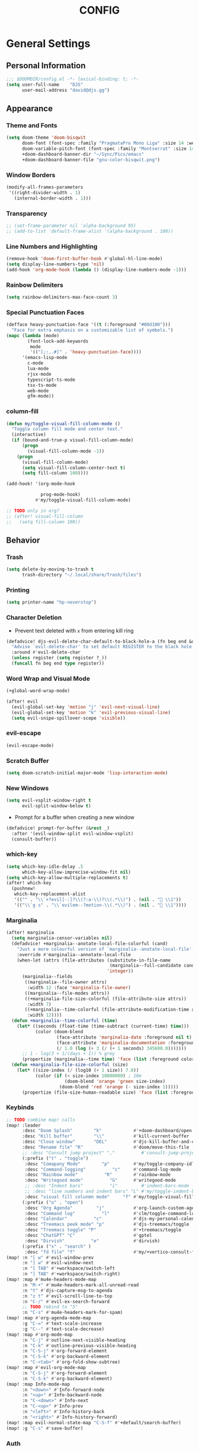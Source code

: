 #+TITLE: CONFIG
#+STARTUP: show2levels
#+OPTIONS: eval:nil
* General Settings
** Personal Information

#+begin_src emacs-lisp
;;; $DOOMDIR/config.el -*- lexical-binding: t; -*-
(setq user-full-name    "DJS"
      user-mail-address "david@djs.gg")
#+end_src

** Appearance
*** Theme and Fonts

#+begin_src emacs-lisp
(setq doom-theme 'doom-bisqwit
      doom-font (font-spec :family "PragmataPro Mono Liga" :size 14 :weight 'light)
      doom-variable-pitch-font (font-spec :family "Montserrat" :size 14 :weight 'light)
      +doom-dashboard-banner-dir "~/Sync/Pics/emacs"
      +doom-dashboard-banner-file "gnu-color-bisqwit.png")
#+end_src

*** Window Borders

#+begin_src emacs-lisp
(modify-all-frames-parameters
 '((right-divider-width . 1)
   (internal-border-width . 1)))
#+end_src

*** Transparency

#+begin_src emacs-lisp
;; (set-frame-parameter nil 'alpha-background 95)
;; (add-to-list 'default-frame-alist '(alpha-background . 100))
#+end_src

*** Line Numbers and Highlighting

#+begin_src emacs-lisp
(remove-hook 'doom-first-buffer-hook #'global-hl-line-mode)
(setq display-line-numbers-type 'nil)
(add-hook 'org-mode-hook (lambda () (display-line-numbers-mode -1)))
#+end_src

*** Rainbow Delimiters

#+begin_src emacs-lisp
(setq rainbow-delimiters-max-face-count 3)
#+end_src

*** Special Punctuation Faces

#+begin_src emacs-lisp
(defface heavy-punctuation-face '((t (:foreground "#00d100")))
  "Face for extra emphasis on a customizable list of symbols.")
(mapc (lambda (mode)
        (font-lock-add-keywords
         mode
         '(("[;:,.#]" . 'heavy-punctuation-face))))
      '(emacs-lisp-mode
        c-mode
        lua-mode
        rjsx-mode
        typescript-ts-mode
        tsx-ts-mode
        web-mode
        gfm-mode))
#+end_src

*** column-fill

#+begin_src emacs-lisp
(defun my/toggle-visual-fill-column-mode ()
  "Toggle column fill mode and center text."
  (interactive)
  (if (bound-and-true-p visual-fill-column-mode)
      (progn
        (visual-fill-column-mode -1))
    (progn
      (visual-fill-column-mode)
      (setq visual-fill-column-center-text t)
      (setq fill-column 100))))

(add-hook! '(org-mode-hook

             prog-mode-hook)
           #'my/toggle-visual-fill-column-mode)

;; TODO only in org?
;; (after! visual-fill-column
;;   (setq fill-column 100))
#+end_src

** Behavior
*** Trash

#+begin_src emacs-lisp
(setq delete-by-moving-to-trash t
      trash-directory "~/.local/share/Trash/files")
#+end_src

*** Printing

#+begin_src emacs-lisp
(setq printer-name "hp-neverstop")
#+end_src

*** Character Deletion
+ Prevent text deleted with =x= from entering kill ring

#+begin_src emacs-lisp
(defadvice! djs-evil-delete-char-default-to-black-hole-a (fn beg end &optional type register)
  "Advise `evil-delete-char' to set default REGISTER to the black hole register."
  :around #'evil-delete-char
  (unless register (setq register ?_))
  (funcall fn beg end type register))
#+end_src

*** Word Wrap and Visual Mode

#+begin_src emacs-lisp
(+global-word-wrap-mode)
#+end_src


#+begin_src emacs-lisp
(after! evil
  (evil-global-set-key 'motion "j" 'evil-next-visual-line)
  (evil-global-set-key 'motion "k" 'evil-previous-visual-line)
  (setq evil-snipe-spillover-scope 'visible))
#+end_src

*** evil-escape

#+begin_src emacs-lisp
(evil-escape-mode)
#+end_src

*** Scratch Buffer

#+begin_src emacs-lisp
(setq doom-scratch-initial-major-mode 'lisp-interaction-mode)
#+end_src

*** New Windows
  
#+begin_src emacs-lisp
(setq evil-vsplit-window-right t
      evil-split-window-below t)
  #+end_src

+ Prompt for a buffer when creating a new window
  
#+begin_src emacs-lisp
(defadvice! prompt-for-buffer (&rest _)
  :after '(evil-window-split evil-window-vsplit)
  (consult-buffer))
  #+end_src

*** which-key

#+begin_src emacs-lisp
(setq which-key-idle-delay .5
      which-key-allow-imprecise-window-fit nil)
(setq which-key-allow-multiple-replacements t)
(after! which-key
  (pushnew!
   which-key-replacement-alist
   '(("" . "\\`+?evil[-:]?\\(?:a-\\)?\\(.*\\)") . (nil . " \\1"))
   '(("\\`g s" . "\\`evilem--?motion-\\(.*\\)") . (nil . " \\1"))))
#+end_src

*** Marginalia

#+begin_src emacs-lisp
(after! marginalia
  (setq marginalia-censor-variables nil)
  (defadvice! +marginalia--anotate-local-file-colorful (cand)
    "Just a more colourful version of `marginalia--anotate-local-file'."
    :override #'marginalia--annotate-local-file
    (when-let (attrs (file-attributes (substitute-in-file-name
                                       (marginalia--full-candidate cand))
                                      'integer))
      (marginalia--fields
       ((marginalia--file-owner attrs)
        :width 12 :face 'marginalia-file-owner)
       ((marginalia--file-modes attrs))
       ((+marginalia-file-size-colorful (file-attribute-size attrs))
        :width 7)
       ((+marginalia--time-colorful (file-attribute-modification-time attrs))
        :width 12))))
  (defun +marginalia--time-colorful (time)
    (let* ((seconds (float-time (time-subtract (current-time) time)))
           (color (doom-blend
                   (face-attribute 'marginalia-date :foreground nil t)
                   (face-attribute 'marginalia-documentation :foreground nil t)
                   (/ 1.0 (log (+ 3 (/ (+ 1 seconds) 345600.0)))))))
      ;; 1 - log(3 + 1/(days + 1)) % grey
      (propertize (marginalia--time time) 'face (list :foreground color))))
  (defun +marginalia-file-size-colorful (size)
    (let* ((size-index (/ (log10 (+ 1 size)) 7.0))
           (color (if (< size-index 10000000) ; 10m
                      (doom-blend 'orange 'green size-index)
                    (doom-blend 'red 'orange (- size-index 1)))))
      (propertize (file-size-human-readable size) 'face (list :foreground color)))))
#+end_src

*** Keybinds

#+begin_src emacs-lisp
;; TODO combine map! calls
(map! :leader
      :desc "Doom Splash"        "k"            #'+doom-dashboard/open
      :desc "Kill buffer"        "\\"           #'kill-current-buffer
      :desc "Close window"       "DEL"          #'djs-kill-buffer-and-close-window
      :desc "Rename file" "R"                   #'doom/move-this-file
      ;; :desc "Consult jump project" ","          #'consult-jump-project
      (:prefix ("t" . "toggle")
       :desc "Comapany Mode"        "p"         #'my/toggle-company-idle-delay
       :desc "Command-logging"          "c"     #'command-log-mode
       :desc "Rainbow mode"          "R"        #'rainbow-mode
       :desc "Writegood mode"          "G"      #'writegood-mode
       ;; :desc "Indent bars"          "i"         #'indent-bars-mode
       ;; :desc "line numbers and indent bars" "L" #'my/toggle-indent-bars-and-line-numbers
       :desc "visual fill colunmn mode"     "f" #'my/toggle-visual-fill-column-mode)
      (:prefix ("o" . "open")
       :desc "Org Agenda"         "j"           #'org-launch-custom-agenda
       :desc "Command log"          "l"         #'clm/toggle-command-log-buffer
       :desc "Calendar"          "c"            #'djs-my-personal-calendar
       :desc "Treemacs peek mode" "p"           #'djs-treemacs/toggle
       :desc "Treemacs toggle" "P"              #'+treemacs/toggle
       :desc "ChatGPT" "C"                      #'gptel
       :desc "Dirvish"          "e"             #'dirvish)
      (:prefix ("s" . "search" )
       :desc "fd file" "f"                      #'my/+vertico-consult-fd))
(map! :n "[ w" #'evil-window-prev
      :n "] w" #'evil-window-next
      :n "[ TAB" #'+workspace/switch-left
      :n "] TAB" #'+workspace/switch-right)
(map! :map #'mu4e-headers-mode-map
      :n "M-+" #'mu4e-headers-mark-all-unread-read
      :n "t" #'djs-capture-msg-to-agenda
      :n "z t" #'evil-scroll-line-to-top
      :n "C-/" #'evil-ex-search-forward
      ;; TODO rebind to "S"
      :n "C-s" #'mu4e-headers-mark-for-spam)
(map! :map #'org-agenda-mode-map
      :g "C-=" #'text-scale-increase
      :g "C--" #'text-scale-decrease)
(map! :map #'org-mode-map
      :n "C-j" #'outline-next-visible-heading
      :n "C-k" #'outline-previous-visible-heading
      :n "C-S-j" #'org-forward-element
      :n "C-S-k" #'org-backward-element
      :n "C-<tab>" #'org-fold-show-subtree)
(map! :map #'evil-org-mode-map
      :n "C-S-j" #'org-forward-element
      :n "C-S-k" #'org-backward-element)
(map! :map Info-mode-map
      :n "<down>" #'Info-forward-node
      :n "<up>" #'Info-backward-node
      :n "C-<down>" #'Info-next
      :n "C-<up>" #'Info-prev
      :n "<left>" #'Info-history-back
      :n "<right>" #'Info-history-forward)
(map! :map evil-normal-state-map "C-S-f" #'+default/search-buffer)
(map! :g "C-s" #'save-buffer)
#+end_src

*** Auth

#+begin_src emacs-lisp
(setq auth-sources '("~/.authinfo.gpg"))
(defun my/lookup-password (&rest keys)
  "Find a password from auth-sources and return its value as a string"
  (let ((result (apply #'auth-source-search keys)))
    (if result
        (funcall (plist-get (car result) :secret))
      nil)))
(defun my/lookup-username (&rest keys)
  "Find a login from auth-sources and return its value as a string"
  (let ((result (apply #'auth-source-search keys)))
    (if result
        (plist-get (car result) :user)
      nil)))
#+end_src

*** Lookup Providers

#+begin_src emacs-lisp
(setq +lookup-provider-url-alist
      '(("Doom Emacs issues" "https://github.com/hlissner/doom-emacs/issues?q=is%%3Aissue+%s")
        ("DuckDuckGo"        +lookup--online-backend-duckduckgo "https://duckduckgo.com/?q=%s")
        ("StackOverflow"     "https://stackoverflow.com/search?q=%s")
        ("Github"            "https://github.com/search?ref=simplesearch&q=%s")
        ("Youtube"           "https://youtube.com/results?aq=f&oq=&search_query=%s")
        ("MDN"               "https://developer.mozilla.org/en-US/search?q=%s")
        ("Arch Wiki"         "https://wiki.archlinux.org/index.php?search=%s&title=Special%3ASearch&wprov=acrw1")
        ("AUR"               "https://aur.archlinux.org/packages?O=0&K=%s")))
#+end_src

*** Smartparens

#+begin_src emacs-lisp
(after! smartparens
  (sp-local-pair 'org-mode "~" "~")
  (sp-local-pair 'org-mode "=" "="))
#+end_src

** Helper Functions
*** Kill Buffer and Close Window

#+begin_src emacs-lisp
(defun djs-kill-buffer-and-close-window ()
  "Kill the current buffer and close the window"
  (interactive)
  (kill-current-buffer)
  (+workspace/close-window-or-workspace))
#+end_src

*** Insert File Contents as String

#+begin_src emacs-lisp
(defun file-to-string (file)
  "File to string function"
  (with-temp-buffer
    (insert-file-contents file)
    (buffer-string)))
#+end_src

*** Flush lines

#+begin_src emacs-lisp
(defun remove-empty-lines ()
  "Remove all empty lines in the current buffer"
  (interactive)
  (save-excursion
    (goto-char (point-min))
    (when (eq major-mode 'org-mode)
      (org-show-all)) ; fully expand headings in org-mode buffers
    (flush-lines "^$")))
#+end_src

*** Orderless find any file
+ Prompt for directory
 
#+begin_src emacs-lisp
(defun my/consult-fd-choose-directory ()
  "Call `+vertico/consult-fd` with a universal prefix argument"
  (interactive)
  (let ((current-prefix-arg '(4))) ; Set the universal prefix argument
    (call-interactively '+vertico/consult-fd)))
#+end_src

+ Search from root directory
  
#+begin_src emacs-lisp
(defun my/+vertico-consult-fd ()
  "Call `+vertico/consult-fd`from / directory.
If called with a universal argument choose a instead."
  (interactive)
  (if current-prefix-arg
      (my/consult-fd-choose-directory)
    (+vertico/consult-fd "~/")))
  #+end_src

* Modules
** app
*** everywhere

#+begin_src emacs-lisp
(after! emacs-everywhere
  (setq emacs-everywhere-major-mode-function #'org-mode))
#+end_src

** Completion
*** company

#+begin_src emacs-lisp
(after! company
  (setq company-idle-delay              nil
        company-tooltip-idle-delay      0
        company-tooltip-maximum-width      60
        company-tooltip-width-grow-only      t
        company-minimum-prefix-length   0
        company-show-quick-access       t
        company-global-modes '(eshell-mode elisp-mode))

  (map! :map company-active-map
        :g "<tab>" nil
        :g "TAB" nil
        :g "C-S-j" #'company-next-page
        :g "C-S-k" #'company-previous-page)

(map! :g "C-S-p" #'+company/complete)

  (defun my/toggle-company-idle-delay ()
    "Toggle the value of `company-idle-delay' between 0 and nil.
Enable or disable `company-mode' accordingly."
    (interactive)
    (if (or (eq company-idle-delay nil)
            (not company-mode))
        (progn
          (setq company-idle-delay .2)
          (company-mode 1)
          (message "company-mode enabled"))
      (progn
        (setq company-idle-delay nil)
        (company-mode -1)
        (message "company-mode disabled")))))
#+end_src

+ TODO figure out how to get this working in a hook

#+begin_src emacs-lisp
(defun my/set-company-js-backends ()
  (interactive)
  (setq-local company-backends
              '((:separate company-capf company-files ))))
#+end_src

+ Company Box

  #+begin_src emacs-lisp
  (after! company-box
    (setq company-box-doc-frame-parameters '((internal-border-width . 1))))
  #+end_src

*** copilot

#+begin_src emacs-lisp
;; accept completion from copilot and fallback to company
(use-package! copilot
  :defer t
  :hook (prog-mode . copilot-mode)
  :bind (:map copilot-completion-map
              ("C-<return>" . 'copilot-accept-completion)
              ("C-RET" . 'copilot-accept-completion)
              ("C-TAB" . 'copilot-accept-completion-by-word)
              ("C-<tab>" . 'copilot-accept-completion-by-word)))
#+end_src

*** vertico
**** Keybinds

#+begin_src emacs-lisp
(map! :map #'evil-normal-state-map
      (:prefix ("g" . "search" )
       :g "/" #'avy-goto-char-timer))
#+end_src

+ TODO Figure out why ~~+vertico-consult-fd-args~ seem not to affect ~+vertico/consult-fd~ results, and I have to resort to changing ~consult-find-args~ to achieve the desired result instead. Am I even using ~fd~ anymore?

#+begin_src emacs-lisp
(setq consult-find-args  "find .")
#+end_src

+ Remove consult buffer and file selections that I'd rather find by other means like iBuffer or ~consult-recent-file~

#+begin_src emacs-lisp
(after! consult
(setq consult-buffer-filter '("\\*")
;; consult-project-buffer-sources '(consult--source-project-buffer)
))
#+end_src

**** Default Behavior

#+begin_src emacs-lisp
(after! avy
  (setq avy-all-windows 'all-frames))
#+end_src

**** Consult

#+begin_src emacs-lisp
(setq consult-ripgrep-args "rg --null --hidden --line-buffered --color=never --max-columns=1000 --path-separator /   --smart-case --no-heading --with-filename --line-number --search-zip")
#+end_src

** Checkers
*** spell

#+begin_src emacs-lisp
;; TODO figure out what's causing some words to highlight even when spelled correctly
(after! flyspell
  (setq flyspell-duplicate-distance 0))
#+end_src

** Emacs
*** dired/dirvish
Prevent hordes of dired buffers from piling up over time

#+begin_src emacs-lisp
(after! dired
  (setq dired-kill-when-opening-new-dired-buffer t))
#+end_src


#+begin_src emacs-lisp
;; TODO Look into enabling dirvish through Doom's modules
(dirvish-override-dired-mode)
(remove-hook! 'dired-mode-hook 'diff-hl-dired-mode-unless-remote)
(map! :map dired-mode-map :ng "q" #'dirvish-quit)
(setq dired-mouse-drag-files t)                   ; added in Emacs 29
(setq mouse-drag-and-drop-region-cross-program t) ; added in Emacs 29
(defun my/dired-toggle-hidden ()
  "toggle hidden files and directories"
  (interactive)
  (if (string-equal dired-listing-switches "-hl -v --group-directories-first")
      (setq dired-listing-switches "-ahl -v --group-directories-first")
    (setq dired-listing-switches "-hl -v --group-directories-first")))
(after! dirvish
  (setq dirvish-attributes '(vc-state
                             subtree-state
                             nerd-icons
                             collapse
                             git-msg
                             file-time
                             file-size)
        dirvish-emerge-groups '(("Recent"
                                 (predicate . recent-files-2h))
                                ("README"
                                 (regex . "README")))
        dirvish-default-layout '(0 0.20 0.67 )
        dired-listing-switches "-ahl -v --group-directories-first"
        dirvish-show-media-properties t
        dirvish-reuse-session nil
        dirvish-emerge-groups `(("Recent" (predicate . recent-files-2h))
                                ("README" (regex . "README"))
                                ("Org" (extensions  "org"))
                                ("LaTeX"  (extensions "tex" "bib"))
                                ("PDF"    (extensions "pdf"))
                                ("Videos" (extensions  ,@dirvish-video-exts))
                                ("Audio" (extensions  ,@dirvish-audio-exts))
                                ("Images" (extensions  ,@dirvish-image-exts))
                                ("Word" (extensions  "doc" "docx"))
                                ("Excel" (extensions  "xls" "xlsx"))
                                ("Powerpoint" (extensions  "ppt" "pptx"))
                                ("Archive" (extensions  "tar" "tar.gz" "zip" "rar" "7z"))
                                ("Hidden" (regex .  "^\\..*"))
                                ("Directories" (predicate . directories ))
                                ("Files" (predicate . files ))
                                ("Executables" (predicate . executables ))
                                ))
  (map! :map #'evil-normal-state-map
        (:prefix ("g" . "search" )
         :g "S" #'dirvish-quick-access))

  (map! :map #'dired-mode-map
        :n "s" #'dirvish-quick-access
        :n "TAB" #' dirvish-emerge-toggle-current-group
        :n "C-j" #'dirvish-emerge-next-group
        :n "C-k" #'dirvish-emerge-previous-group)
  (dirvish-define-preview exa (file)
    "Use `exa' to generate directory preview."
    :require ("exa") ; tell Dirvish to check if we have the executable
    (when (file-directory-p file) ; we only interest in directories here
      `(shell . ("exa" "-alH" "--color=always" "--icons"
                 "--group-directories-first" ,file))))

  (add-to-list 'dirvish-preview-dispatchers 'exa)
  ;; HACK Start the "Hidden" emerge group folded
  (defun my/dirvish-toggle-hidden-emerge-group ()
    "Toggle Hidden emerge group"
    (interactive)
    (save-excursion
      (goto-char (point-min))
      (when (re-search-forward "^[[:space:]]*Hidden[[:space:]]*$" nil t)
        (call-interactively 'dirvish-emerge-toggle-current-group))))
  (add-hook! 'dirvish-setup-hook '(dirvish-emerge-mode
                                   my/dirvish-toggle-hidden-emerge-group)))
(use-package dirvish
  :custom
  (dirvish-quick-access-entries ; It's a custom option, `setq' won't work
   '(("h" "~/"                               "Home")
     ("r" "/"                                "Root")
     ("C" "~/.config"                      "Config")
     ("d" "~/Downloads/"                "Downloads")
     ("o" "~/Sync/projects/org/"              "Org")
     ("c" "~/Sync/projects/org/clients/"  "Clients")
     ("s" "~/Sync"                           "Sync")
     ("g" "~/Github"                       "Github")
     ("p" "~/Pictures"                   "Pictures")
     ("v" "~/Videos"                       "Videos")
     ("m" "/mnt/media/"                     "Media")
     ("t" "~/.local/share/Trash/files/"     "Trash"))))
#+end_src

** Tools
*** lsp
+ Disable auto formatting with lsp to prevent interference with tools like prettier
  
#+begin_src emacs-lisp
  (after! lsp-mode
    (setq +format-with-lsp nil))
  #+end_src

+ Make sure certain language servers are always available
  
#+begin_src emacs-lisp
(after! lsp-mode
  (lsp-ensure-server 'ts-ls)
  (lsp-ensure-server 'bash-ls)
  (lsp-ensure-server 'emmet-ls)
  (lsp-ensure-server 'html-ls)
  (lsp-ensure-server 'dockerfile-ls)
  (lsp-ensure-server 'yamlls)
  (lsp-ensure-server 'json-ls)
  (lsp-ensure-server 'eslint)
  (lsp-ensure-server 'css-ls)
  (lsp-ensure-server 'clangd)
  (lsp-ensure-server 'tailwindcss)
  (lsp-ensure-server 'lua-language-server))
  #+end_src

+ Enable linting for tailwindcss
  
#+begin_src emacs-lisp
(use-package! lsp-tailwindcss
  :defer t
  :init
  (setq lsp-tailwindcss-add-on-mode t))
  #+end_src

+ Match major modes to file extensions
  
#+begin_src emacs-lisp
(with-eval-after-load 'lsp-mode (add-to-list 'lsp-language-id-configuration
                                             '(web-mode . "scss"))
                      (add-to-list 'lsp-disabled-clients 'flow-ls))
#+end_src

# + disable =lsp-ui-mode= ;; caused max-lisp-eval-depth bug
#   #+begin_src emacs-lisp
# (lsp-ui-mode)
#   (add-hook! 'lsp-ui-mode-hook '(lambda ()
#                                   (lsp-ui-mode -1)))
#   #+end_src

*** biblio (citar)

#+begin_src emacs-lisp
(after! citar
  (setq citar-bibliography '("~/Sync/Refs/My Library.bib")
         citar-org-roam-subdir "literature-notes"
         citar-notes-paths '("~/Sync/projects/org/roam/literature-notes")
         ;; TODO Read this template from a file (insert-file-contents?)
         citar-org-roam-note-title-template "${author} - ${title}\n#+filetags: :literature: \n* TODOs\n:PROPERTIES:\n:CATEGORY: ${author}\n:END:\n* Notes\n* Takeaways\n* Practices\n* Quotes\n* Thoughts"
         ;; TODO Determine if this block is necessary to prevent double insertion of "#+title:"
         citar-templates '((main . "${author editor:30}     ${date year issued:4}     ${title:48}")
                           (suffix . "          ${=key= id:15}    ${=type=:12}    ${tags keywords keywords:*}")
                           (preview . "${author editor} (${year issued date}) ${title}, ${journal journaltitle publisher container-title collection-title}.\n")
                           (note . "${author} - ${title}"))))
#+end_src

*** rgb
+ Prevent ordinary words (e.g "red", "blue", etc.) from highlight in rainbow mode

#+begin_src emacs-lisp
(add-hook 'rainbow-mode-hook
          (defun rainbow-turn-off-words ()
            "Turn off word colours in rainbow-mode."
            (interactive)
            (font-lock-remove-keywords
             nil
             `(,@rainbow-x-colors-font-lock-keywords
               ,@rainbow-latex-rgb-colors-font-lock-keywords
               ,@rainbow-r-colors-font-lock-keywords
               ,@rainbow-html-colors-font-lock-keywords
               ,@rainbow-html-rgb-colors-font-lock-keywords))))
#+end_src

*** tree-sitter
**** use =treesit-auto=

#+begin_src emacs-lisp
(use-package treesit-auto
  :config
  (global-treesit-auto-mode))
#+end_src

**** =tsx-ts-mode=
***** Set languages to mode and hook into =lsp=
+ TODO See if we can clean this up. It seems like this is a hack. Should =treesit-auto= do this?

#+begin_src emacs-lisp
(after! tree-sitter
  (setq +tree-sitter-hl-enabled-modes t))

(after! tree-sitter-langs
  (add-to-list 'tree-sitter-major-mode-language-alist '(tsx-ts-mode . tsx)))

(after! tree-sitter-langs
  (add-to-list 'tree-sitter-major-mode-language-alist '(typescript-ts-mode . typescript)))

(use-package typescript-ts-mode
  :mode (("\\.ts\\'" . typescript-ts-mode)
         ("\\.tsx\\'" . tsx-ts-mode))
  :config
  (add-hook! '(typescript-ts-mode-hook tsx-ts-mode-hook) #'lsp!))
#+end_src

***** Configure =emmet-mode=, =rjsx-minor-mode=, and =tree-sitter-hl-mode=

#+begin_src emacs-lisp
(add-hook! 'tsx-ts-mode-hook
           #'emmet-mode
           #'rjsx-minor-mode
           #'tree-sitter-hl-mode)

(add-hook! 'emmet-mode-hook '(lambda ()
                               (add-to-list 'emmet-jsx-major-modes 'tsx-ts-mode)))

(map! :map tsx-ts-mode-map
      :nvi "C-c C-j" #'rjsx-jump-tag
      :nvi "C-c C-r" #'rjsx-rename-tag-at-point
      :nvi "<" #'rjsx-electric-lt
      :nvi ">" #'rjsx-electric-gt)
#+end_src

***** Format on save with =format-all=
  
#+begin_src emacs-lisp
;; (after! format-all
;;   (puthash 'tsx-ts-mode
;;            '((prettier closure (t) nil "typescript"))
;;            format-all--mode-table))

;; (after! format-all
;;   (puthash 'typescript-ts-mode
;;            '((prettier closure (t) nil "typescript"))
;;            format-all--mode-table))

;; (after! format-all
;;   (puthash 'typescript-ts-base-mode
;;            '((prettier closure (t) nil "typescript"))
;;            format-all--mode-table))
#+end_src

***** Set ~company~ backends

#+begin_src emacs-lisp
(add-hook! '(typescript-ts-mode-hook tsx-ts-mode-hook )
           #'my/set-tsx-ts-mode-company-backends)
(defun my/set-tsx-ts-mode-company-backends ()
  (interactive)
  (company-mode -1)
  (company-mode 1)
  (setq-local company-backends
        '(company-capf)))
#+end_src

** UI
*** doom-dashboard

#+begin_src emacs-lisp
(defadvice! close-doom-windows-after-gptel (&rest /)
  :after #'gptel
  (let ((doom-window (get-buffer-window "*doom*")))
    (when (and doom-window (memq doom-window (window-list)))
      (delete-window doom-window))))
(setq +doom-dashboard-functions
      '(doom-dashboard-widget-banner
        ;; doom-dashboard-widget-shortmenu
        my/doom-dashboard-widget-footer
        ;; doom-dashboard-widget-loaded
        ))
(setq +doom-dashboard-banner-padding '(0 . 1))
(setq +doom-dashboard-menu-sections
      '(("Agenda" :icon
         (all-the-icons-octicon "checklist" :face 'doom-dashboard-menu-title)
         :when (fboundp 'org-launch-custom-agenda)
         :action org-launch-custom-agenda)
        ("Calendar" :icon
         (all-the-icons-octicon "calendar" :face 'doom-dashboard-menu-title)
         :when (fboundp 'djs-my-personal-calendar)
         :action djs-my-personal-calendar)
        ("Terminal" :icon
         (all-the-icons-octicon "terminal" :face 'doom-dashboard-menu-title)
         :action +vterm/here)
        ("Mail" :icon
         (all-the-icons-octicon "mail" :face 'doom-dashboard-menu-title)
         :action =mu4e)
        ("ChatGPT" :icon
         (all-the-icons-octicon "light-bulb" :face 'doom-dashboard-menu-title)
         :action gptel)))
(defun my/doom-dashboard-widget-footer ()
    (insert
     "\n\n"
     (propertize
      (+doom-dashboard--center
       +doom-dashboard--width
       "Welcome Back...")
      'face 'doom-dashboard-loaded)
     "\n"))
#+end_src

*** hl-todo
:PROPERTIES:
:ID:       e52972ac-f793-453d-84ff-191b06cdf813
:END:
+ Set some preferred colors for highlighting todo items

#+begin_src emacs-lisp
(after! hl-todo
  (setq  hl-todo-keyword-faces
          '(("TODO" . "#fdb900")
          ("PROG" .  "#93e079")
          ("WAIT" .  "#569cd6")
          ("HOLD" .  "#a9a5aa")
          ("SHOP" .  "#c586c0")
          ("IDEA" .  "#93e079")
          ("BUG" . "#ff8059")
          ("DONE" . "#5B6268")
          ("NOTE" . "#d3b55f")
          ("HACK" . "#d0bc00")
          ("TEMP" . "#ffcccc")
          ("FIXME" . "#ff9077")
          ("REVIEW" . "#6ae4b9")
          ("EDIT" . "#fdb900")
          ("DEPRECATED" . "#bfd9ff"))))
#+end_src

*** nav-flash

#+begin_src emacs-lisp
(add-hook! 'evil-jumps-post-jump-hook #'+nav-flash-blink-cursor-maybe-h)
#+end_src

*** popup
+ Keep certain windows hanging around longer than Doom's defaults

#+begin_src emacs-lisp
(set-popup-rules!
  '(("^\\*info\\*"                   :ignore t)
    ;; ("^\\*format-all-errors\\*"      :select t)
    ("^\\*Man"                       :ignore t)))
#+end_src

*** tabs

#+begin_src emacs-lisp
;; (after! centaur-tabs
;;   (centaur-tabs-group-by-projectile-project)
;;   (setq centaur-tabs-style "bar"
;;         centaur-tabs-set-bar 'under
;;         centaur-tabs-label-fixed-length 12))
;; (add-hook! ('cfw:calendar-mode-hook
;;             'mu4e-main-mode-hook
;;             'mu4e-headers-mode-hook
;;             'mu4e-view-mode-hook
;;             'org-msg-edit-mode-hook
;;             'org-agenda-mode-hook
;;             'magit-select-mode-hook
;;             'magit-log-select-mode-hook
;;             'magit-log-mode-hook
;;             'git-commit-mode-hook
;;             'magit-diff-mode-hook
;;             '+doom-dashboard-mode-hook)
;;            #'centaur-tabs-local-mode)
;; (add-hook! 'doom-after-init-hook #'centaur-tabs-mode)
#+end_src

*** treemacs
+ TODO Find out why I can't get treemacs files in fixed-pitch

#+begin_src emacs-lisp
(setq doom-themes-treemacs-theme        'doom-colors
      +treemacs-git-mode                'extended
      doom-themes-treemacs-enable-variable-pitch nil)
#+end_src

+ Sensibly launch treemacs in ~peek-mode~

#+begin_src emacs-lisp
(defun djs-treemacs-peek-mode ()
  "Custom function to launch treemacs for the current file in peek-mode"
  (interactive)
  (treemacs-find-file)
  (treemacs-select-window)
  (treemacs-peek-mode)
  (treemacs-fit-window-width))
#+end_src

+ Clone toggle function to launch in ~peek-mode~

#+begin_src emacs-lisp
(defun djs-treemacs/toggle ()
  "Initialize or toggle treemacs in peek mode."
  (interactive)
  (require 'treemacs)
  (pcase (treemacs-current-visibility)
    (`visible (delete-window (treemacs-get-local-window)))
    (_ (if (doom-project-p)
           (djs-treemacs-peek-mode)
         (treemacs)))))
#+end_src

*** Workspaces

#+begin_src emacs-lisp
(after! persp-mode
  (setq persp-emacsclient-init-frame-behaviour-override -1))
#+end_src

** Editor
*** Format

#+begin_src emacs-lisp
;; (setq +format-on-save-enabled-modes
;;   (append +format-on-save-enabled-modes '(org-mode)))
#+end_src

* Lang
** web
+ Set the file extensions to open in ~web-mode~

#+begin_src emacs-lisp
(add-hook! 'web-mode-hook
           #'rainbow-delimiters-mode-enable)
(add-to-list 'auto-mode-alist '("\\.html$" . web-mode))
(add-to-list 'auto-mode-alist '("\\.css$"  . web-mode))
(add-to-list 'auto-mode-alist '("\\.scss$" . web-mode))
  (setq web-mode-skip-fontification 't)
#+end_src

** lua
+ Enable rainbow delimiters mode (not sure why this isn't default)

#+begin_src emacs-lisp
(add-hook! '(lua-mode-hook
             tsx-ts-mode-hook)
           #'rainbow-delimiters-mode-enable)
#+end_src

* Org
** org-mode
*** Paths and Default Settings
+ Set default paths and customize ~org-mode-hook~
+ Enable ~auto-revert-mode~ for org buffers to facilitate syncthing more conveniently

#+begin_src emacs-lisp
(after! org
  (setq
   org-directory "~/Sync/projects/org/"
   org-attach-directory "~/Sync/projects/org/.attach/"
   +org-capture-emails-file "todo.org"
   ;; workaround to get diary date formats into cfw-cal
   diary-file "~/Sync/projects/org/calendars/birthdays-anniversaries.org"
   ;; org-startup-indented nil
   org-hide-emphasis-markers t
   org-startup-folded 'show2levels
   org-ellipsis ".."
   org-default-priority 68
   org-image-actual-width 600
   org-attach-auto-tag nil
   org-log-into-drawer "LOGBOOK"
   org-duration-format (quote h:mm)))
(add-hook! 'org-mode-hook #'auto-revert-mode)
;; (add-hook! 'org-mode-hook #'mixed-pitch-mode)
#+end_src

*** 'TODO' Behavior
+ Automatically complete a parent todo when all subentries are completed.

#+begin_src emacs-lisp
(after! org
  (defun org-summary-todo (n-done n-not-done)
    "Switch entry to DONE when all subentries are done, to TODO otherwise."
    (let (org-log-done org-log-states)   ; turn off logging
      (org-todo (if (= n-not-done 0) "DONE" "[ ]"))))
  (add-hook 'org-after-todo-statistics-hook #'org-summary-todo))
#+end_src

+ Let us mark items as done, prompting for the completion date [[https://emacs.stackexchange.com/questions/9433/how-to-make-org-prompt-for-a-timestamp-when-changing-state-of-a-todo/9451#9451][(credit this Stack Overflow post)]]
  
#+begin_src emacs-lisp
(after! org
  (defun org-todo-with-date (&optional arg)
    (interactive "P")
    (cl-letf* ((org-read-date-prefer-future nil)
               (my-current-time (org-read-date t t nil "when:" nil nil nil))
               ((symbol-function 'current-time)
                #'(lambda () my-current-time))
               ((symbol-function 'org-today)
                #'(lambda () (time-to-days my-current-time)))
               ((symbol-function 'org-current-effective-time)
                #'(lambda () my-current-time))

               (super-org-entry-put (symbol-function 'org-entry-put))
               ((symbol-function 'org-entry-put)
                #'(lambda (pom property value)
                    (print property)
                    (if (equal property "LAST_REPEAT")
                        (let ((my-value (format-time-string (org-time-stamp-format t t) my-current-time)))
                          (funcall super-org-entry-put pom property my-value))
                      (funcall super-org-entry-put pom property value)
                      ))))
      (if (eq major-mode 'org-agenda-mode) (org-agenda-todo arg) (org-todo arg)))))
  #+end_src

+ Let us refile only a region within a tree (credit this [[https://stackoverflow.com/questions/25256304/in-emacs-org-mode-how-to-refile-highlighted-text-under-an-org-heading][Stack Overflow]] post)

#+begin_src emacs-lisp
(after! org
  (defvar org-refile-region-format "\n%s\n")
  (defvar org-refile-region-position 'top
    "Where to refile a region. Use 'bottom to refile at the
end of the subtree. ")
  (defun org-refile-region (beg end copy)
    "Refile the active region.
If no region is active, refile the current paragraph.
With prefix arg C-u, copy region instad of killing it."
    (interactive "r\nP")
    ;; mark paragraph if no region is set
    (unless (use-region-p)
      (setq beg (save-excursion
                  (backward-paragraph)
                  (skip-chars-forward "\n\t ")
                  (point))
            end (save-excursion
                  (forward-paragraph)
                  (skip-chars-backward "\n\t ")
                  (point))))
    (let* ((target (save-excursion (org-refile-get-location)))
           (file (nth 1 target))
           (pos (nth 3 target))
           (text (buffer-substring-no-properties beg end)))
      (unless copy (kill-region beg end))
      (deactivate-mark)
      (with-current-buffer (find-file-noselect file)
        (save-excursion
          (goto-char pos)
          (if (eql org-refile-region-position 'bottom)
              (org-end-of-subtree)
            (org-end-of-meta-data))
          (insert (format org-refile-region-format text)))))))
#+end_src

*** org-modern

#+begin_src emacs-lisp
  (global-org-modern-mode)
  (after! org-modern
    (setq
     org-modern-checkbox '((?\s . "TODO"))
     org-modern-todo-faces '(("TODO" :foreground "#fdb900")
                             ("PROG" :foreground "#93e079")
                             ("WAIT" :foreground "#569cd6")
                             ("HOLD" :foreground "#a9a5aa")
                             ("[ ]" :foreground "#fdb900")
                             ("[-]" :foreground "#93e079")
                             ("[?]" :foreground "#569cd6")
                             ("[~]" :foreground "#a9a5aa")
                             ("SHOP" :foreground "#c586c0")
                             ("IDEA" :foreground "#93e079")))
    ;; (defun my/org-modern-set-star-based-on-theme ()
    ;;   "set the value of org-modern-star based on the current theme"
    ;;   (if (or (eq doom-theme 'doom-bisqwit)
    ;;           (eq doom-theme 'doom-tibetan))
    ;;       (setq org-modern-star '("⚘" "✿" "❁" "✾" "❀" "✤"))
    ;;     (setq org-modern-star 'nil)))
    ;; (add-hook! 'doom-load-theme-hook #'my/org-modern-set-star-based-on-theme)
    (add-hook! 'org-modern-mode-hook #'hl-todo-mode))
#+end_src

*** fancy-priorities

#+begin_src emacs-lisp
(after! org-fancy-priorities
  (setq org-fancy-priorities-list '( "⚠" "‼" "❗" )))
#+end_src

*** Custom todo-keywords

#+begin_src emacs-lisp
(after! org
  (setq org-todo-keywords
        '((sequence "TODO(t)"
           "PROG(p)"
           "WAIT(w)"
           "HOLD(h)"
           "|"
           "DONE(d)")
          (sequence "[ ](T)"
                    "[-](P)"
                    "[?](W)"
                    "[~](H)"
                    "|"
                    "[X](D)")
          (sequence "SHOP(s)"
                    "IDEA(i)"
                    "|"
                    "DONE(d)"))))
#+end_src

*** Capture
**** Templates

#+begin_src emacs-lisp
(after! org
  (defun my/format-org-capture-link ()
    "Format the captured contents to a headling friendly link string."
    (let ((annotation (substring (substring-no-properties (plist-get org-store-link-plist :initial)) 0 30)))
      (substring
       (replace-regexp-in-string " +" " "
                                 (replace-regexp-in-string "\n" " "
                                                           annotation))2 -2 )))
  (setq
   org-capture-templates
   ;; Personal Todo Templates
   ;; TODO figure out how to use %i inside %(sexp) to prevent prefixes when capturing a multi-line region
   `(("t" "✅ Todo")
     ("tp" "♉ Personal"
      entry (file+headline "todo.org" "♉ Personal")
      "* TODO %?"
      :kill-buffer t)
     ("ta" "🐍 Animals"
      entry (file+headline "todo.org" "🐍 Animals")
      "* TODO %?"
      :kill-buffer t)
     ("ts" "🛒 Shopping List"
      entry (file+headline "todo.org" "🛒 Shopping")
      "* SHOP %?"
      :kill-buffer t)
     ("th" "🏡 Home"
      entry (file+headline "todo.org" "🏡 Home")
      "* TODO %?"
      :kill-buffer t)
     ("to" "💻 Office"
      entry (file+headline "todo.org" "💻 Office")
      "* TODO %?"
      :kill-buffer t)
     ("tm" "⁉ Misc."
      entry (file+headline "todo.org" "⁉ Inbox")
      "* TODO %?"
      :kill-buffer t)
     ("a" "📅 Appointment"
      entry (file+headline "appt.org" "Inbox")
      "* %?\n<%(org-read-date)>"
      :kill-buffer t)
     ("n" "📥 Note"
      entry (file+headline "notes.org" "📥 Inbox") ,
      "* %?[[file:%F::%(my/format-org-capture-link)][%f]] - %U \n\n#+begin_src \n%i#+end_src\n\n[[file:%F::%(my/format-org-capture-link)][visit file]]")
     ;; Default cenralized project templates
     ("g" "🌏 Global Project Files")
     ("gt" "✅ Project todo"
      entry #'+org-capture-central-project-todo-file
      "* TODO %?[[file:%F::%(my/format-org-capture-link)][%f]] - %U \n\n#+begin_src \n%i#+end_src\n\n[[file:%F::%(my/format-org-capture-link)][visit file]]"
      :heading "Tasks"
      :prepend nil
      :kill-buffer t)
     ("gn" "✏ Project notes"
      entry #'+org-capture-central-project-notes-file
      "* %?[[file:%F::file:%F::%(my/format-org-capture-link)][%f]] - %U \n\n#+begin_src \n%i#+end_src\n\n[[file:%F::%(my/format-org-capture-link)][visit file]]"
      :heading "Notes"
      :prepend nil
      :kill-buffer t)
     ("gc" "🏁 Project changelog"
      entry #'+org-capture-central-project-changelog-file
      "* %?[[file:%F::%(my/format-org-capture-link)][%f]] - %U \n\n#+begin_src \n%i#+end_src\n\n[[file:%F::%(my/format-org-capture-link)][visit file]]"
      :heading "Changelog"
      :prepend nil
      :kill-buffer t)
     ;; Default local project templates
     ("l" "🔒 Local Project Files")
     ("lt" "✅ Project-local todo"
      entry (file+headline +org-capture-project-todo-file "Inbox")
      "* TODO %?[[file:%F::%(my/format-org-capture-link)][%f]] - %U \n\n#+begin_src \n%i#+end_src\n\n[[file:%F::%(my/format-org-capture-link)][visit file]]"
      :prepend nil
      :kill-buffer t)
     ("ln" "✏ Project-local notes"
      entry (file+headline +org-capture-project-notes-file "Inbox")
      "* %?[[file:%F::%(my/format-org-capture-link)][%f]] - %U \n\n#+begin_src \n%i#+end_src\n\n[[file:%F::%(my/format-org-capture-link)][visit file]]"
      :prepend nil
      :kill-buffer t)
     ("lc" "🏁 Project-local changelog"
      entry (file+headline +org-capture-project-changelog-file "Unreleased")
      "* %?[[file:%F::%(my/format-org-capture-link)][%f]] - %U \n\n#+begin_src \n%i#+end_src\n\n[[file:%F::%(my/format-org-capture-link)][visit file]]"
      :prepend nil
      :kill-buffer t))))
#+end_src

**** Email
+ Clone ~+mu4e/capture-msg-to-agenda~ to modify the timestamp behavior and default heading
+ TODO fix universal argument for deadline

#+begin_src emacs-lisp
(defun djs-capture-msg-to-agenda (arg)
  "Refile a message and add a entry in `+org-capture-emails-file' with no deadline. With one prefix, deadline
is today.  With two prefixes, select the deadline. Afterwards save the todo file and reload the agenda if it's open"
  (interactive "p")
  (let ((sec "^* 📧 Email")
        (msg (mu4e-message-at-point)))
    (when msg
      ;; put the message in the agenda
      (with-current-buffer (find-file-noselect
                            (expand-file-name +org-capture-emails-file org-directory))
        (save-excursion
          ;; find header section
          (goto-char (point-min))
          (when (re-search-forward sec nil t)
            (let (org-M-RET-may-split-line
                  (lev (org-outline-level))
                  (folded-p (invisible-p (point-at-eol)))
                  (from (plist-get msg :from)))
              (when (consp (car from)) ; Occurs when using mu4e 1.8+.
                (setq from (car from)))
              (unless (keywordp (car from)) ; If using mu4e <= 1.6.
                (setq from (list :name (or (caar from) (cdar from)))))
              ;; place the subheader
              (when folded-p (show-branches))    ; unfold if necessary
              (org-end-of-meta-data) ; skip property drawer
              (org-insert-todo-heading 1)        ; insert a todo heading
              (when (= (org-outline-level) lev)  ; demote if necessary
                (org-do-demote))
              ;; insert message and add deadline
              (insert (concat " [[mu4e:msgid:"
                              (plist-get msg :message-id) "]["
                              (truncate-string-to-width
                               (plist-get from :name) 25 nil nil t)
                              " - "
                              (truncate-string-to-width
                               (plist-get msg :subject) 40 nil nil t)
                              "]] "))
              (cond ((= arg 4) (org-deadline nil (format-time-string "%Y-%m-%d")))
                    ((= arg 1) nil)
                    ((org-deadline nil nil)))
              (org-update-parent-todo-statistics)
              ;; refold as necessary
              (if folded-p
                  (progn
                    (org-up-heading-safe)
                    (hide-subtree))
                (hide-entry))))))
      ;; refile the message and update
      ;; (cond ((eq major-mode 'mu4e-view-mode)
      ;;        (mu4e-view-mark-for-refile))
      ;;       ((eq major-mode 'mu4e-headers-mode)
      ;;        (mu4e-headers-mark-for-refile)))
      (message "Refiled and added to the agenda.")))
  (with-current-buffer "todo.org"
        (save-buffer)))
#+end_src

*** Archiving
+ Create a function to archive all completed tasks in a file (from [[https://stackoverflow.com/a/27043756][this]] stack overflow post)
+ TODO find out how to recreate subtree in lambda expression so as not to rely on :ARCHIVE: property

#+begin_src emacs-lisp
(after! org
  (defun org-archive-done-tasks ()
    "Archive all tasks marked DONE in the file."
    (interactive)
    (org-map-entries
     (lambda ()
       (org-archive-subtree)
       (setq org-map-continue-from (org-element-property :begin (org-element-at-point))))
     "/DONE" 'file)))
#+end_src

#+RESULTS:
: org-archive-done-tasks
*** On-save
+ When I save an org file, reload the agenda if it's open

#+begin_src emacs-lisp
(after! org (defun my/reload-agenda-if-open ()
              "Reload the org agenda if the buffer exists"
              (if (get-buffer "*Org Agenda*")
                  (with-current-buffer "*Org Agenda*"
                    (org-launch-custom-agenda))))
  (defun my/reload-agenda-on-save-org-file ()
    "Reload the org agenda if the file saved is an org file"
    (if (string= (file-name-extension (buffer-file-name)) "org")
        (my/reload-agenda-if-open)))
  (add-hook 'after-save-hook #'my/reload-agenda-on-save-org-file)
  (add-hook 'after-revert-hook #'my/reload-agenda-if-open))
#+end_src

** org-roam
*** Paths and Default Settings

#+begin_src emacs-lisp
(after! org-roam
  (setq +org-roam-auto-backlinks-buffer t
        org-roam-directory (concat org-directory "roam/")
        org-roam-db-location (concat org-roam-directory ".org-roam.db")
        org-roam-dailies-directory "journal/"))
#+end_src

*** Capture
+ TODO defun to grab annotation and format

#+begin_src emacs-lisp
(after! org-roam
  (setq org-roam-capture-templates
        `(("f" "⏳ Fleeting" plain
           ,(format "#+title: Fleeting - ${title} - %s\n#+filetags: :fleeting:\n*" "%i" "${title}\n%%[%s/template/fleeting.org]" "%T" org-roam-directory)
           :target (file "inbox/fleeting_${slug}_%<%Y%m%d%H%M%S>.org" )
           :kill-buffer t)
          ("z" "💭 Zettel" plain
           ,(format "#+title: ${title}\n* ${title}\n%%[%s/template/zettel.org]" org-roam-directory)
           :target (file "zettels/zettel_${slug}.org")
           :kill-buffer t)
          ("e" "💪 Exercise" plain
           ,(format "#+title: ${title}\n#+filetags: :exercise:\n* ${title}\n%%[%s/template/exercise.org]" org-roam-directory)
           :target (file "exercises/exercises_${slug}.org")
           :kill-buffer t)
          ("a" "🤸 Asana" plain
           ,(format "#+title: ${title}\n#+filetags: :yoga:\n* ${title}\n%%[%s/template/asana.org]" org-roam-directory)
           :target (file "asanas/asana_${slug}.org")
           :kill-buffer t)
          ("c" "💻 Command" plain
           ,(format "#+title: ${title}\n#+filetags: :command_line:\n* ${title}\n%%[%s/template/asana.org]" org-roam-directory)
           :target (file "commands/command_${slug}.org")
           :kill-buffer t))
        org-roam-dailies-capture-templates
        '(("a" "📅 Agenda" entry
           ;; TODO Use path expansion for templates
           ;; TODO Ensure templates to properly add tags when not invoked to create file
           (file "~/Sync/projects/org/roam/template/agenda.org")
           :target (file+head "%<%Y-%m-%d>.org" "#+title: %<%A %B %d, %Y>\n#+filetags: daily")
           :kill-buffer t)
          ("d" "💤 Dream" entry "* 💤 Dream\n%?"
           :target (file+head "%<%Y-%m-%d>.org" "#+title: %<%A %B %d, %Y>\n#+filetags: :daily:dream:")
           :kill-buffer t)
          ("g" "🏌 Golf" entry "* 🏌 Golf\n%?"
           :target (file+head "%<%Y-%m-%d>.org" "#+title: %<%A %B %d, %Y>\n#+filetags: :daily:golf:")
           :kill-buffer t)
          ("t" "💭 Thought" entry "* 💭 Thought %<%H:%M> \n%?"
           :target (file+head "%<%Y-%m-%d>.org" "#+title: %<%A %B %d, %Y>\n#+filetags: :daily:thought:")
           :kill-buffer t)
          ("w" "💪 Workout" entry "* 💪 Workout \n** Warm-up\n*** [ ] %?\n** Main Circuit\n*** [ ]\n** Cool down\n*** [ ]"
           :target (file+head "%<%Y-%m-%d>.org" "#+title: %<%A %B %d, %Y>\n#+filetags: :daily:workout:")
           :kill-buffer t))))
#+end_src

** org-agenda
*** Customize Appearance

#+begin_src emacs-lisp
(add-hook! 'org-agenda-mode-hook #'my/disable-word-wrap-mode)

(defun my/disable-word-wrap-mode ()
  (+word-wrap-mode -1))
#+end_src

*** Set Agenda Files
+ Grab the most recent ~org-roam~ daily and set the list of agenda files
+ TODO find a cleaner way to set org-agenda-files
+ TODO find a way to populate ~roam-extra:todo-files~ with SQL
  
#+begin_src emacs-lisp
(after! org-agenda
  ;; Currently deprecated in favor of roam-extra:todo-files
  ;; (defun djs-get-most-recent-daily-node ()
  ;;   "Fetch the path of the most recent org-roam daily node"
  ;;   (car
  ;;    (car
  ;;     (org-roam-db-query
  ;;      [:SELECT file
  ;;       :FROM nodes
  ;;       :INNER-JOIN tags
  ;;       :ON (= nodes:id tags:node-id)
  ;;       :WHERE (= tag "daily")
  ;;       :ORDER-BY [(desc file)]
  ;;       :LIMIT 1
  ;;       ]))))
  (defun djs-org-agenda-files ()
    "add selected files to org-agenda-files"
    (setq org-agenda-files
          '("~/Sync/projects/org"
            "~/Sync/projects/org/calendars"
            ;; "~/Sync/projects/org/roam/literature-notes"
            "~/Sync/projects/org/hide-from-orgzly"))
    (setq org-agenda-files
          (append org-agenda-files (roam-extra:todo-files))))
  (add-hook! 'org-agenda-mode-hook #'djs-org-agenda-files))
  #+end_src

+ Add any org-roam dailies with open TODOs to the agenda ([[https://magnus.therning.org/tag-org-roam.html][Souce: Magnus Therning's blog]])
+ TODO Ask Magnus for an easier way to sort for multiple tags
    
#+begin_src emacs-lisp
(after! org-roam
  (defun roam-extra:get-filetags ()
    (split-string (or (org-roam-get-keyword "filetags") "")))
  (defun roam-extra:add-filetag (tag)
    (let* ((new-tags (cons tag (roam-extra:get-filetags)))
           (new-tags-str (combine-and-quote-strings new-tags)))
      (org-roam-set-keyword "filetags" new-tags-str)))
  (defun roam-extra:del-filetag (tag)
    (let* ((new-tags (seq-difference (roam-extra:get-filetags) `(,tag)))
           (new-tags-str (combine-and-quote-strings new-tags)))
      (org-roam-set-keyword "filetags" new-tags-str)))
  (defun roam-extra:todo-p ()
    "Return non-nil if current buffer has any TODO entry.
TODO entries marked as done are ignored, meaning the this
function returns nil if current buffer contains only completed
tasks."
    (org-element-map
        (org-element-parse-buffer 'headline)
        'headline
      (lambda (h)
        (eq (org-element-property :todo-type h)
            'todo))
      nil 'first-match))
  (defun roam-extra:update-todo-tag ()
    "Update TODO tag in the current buffer."
    (defun roam-extra:update-todo-tag ()
      "Update TODO tag in the current buffer."
      (when (and (not (active-minibuffer-window))
                 (org-roam-file-p))
        (org-with-point-at 1
          (let* ((tags (roam-extra:get-filetags))
                 (is-todo (roam-extra:todo-p)))
            (cond ((and is-todo (not (seq-contains-p tags "todo")))
                   (roam-extra:add-filetag "todo"))
                  ((and (not is-todo) (seq-contains-p tags "todo"))
                   (roam-extra:del-filetag "todo"))))))))
  (defun roam-extra:todo-files ()
    "Return a list of roam files containing todo tag."
    (org-roam-db-sync)
    ;; Here I add another call to seq-filter to find nodes with a combination of tags
    (let ((todo-nodes (seq-filter (lambda(n) (seq-contains-p (org-roam-node-tags n)"todo"))
                                  (seq-filter (lambda (n)
                                                (seq-contains-p (org-roam-node-tags n)  "daily"))
                                              (org-roam-node-list)))))
      (seq-uniq (seq-map #'org-roam-node-file todo-nodes))))
  (add-hook! 'find-file-hook #'roam-extra:update-todo-tag)
  (add-hook! 'before-save-hook #'roam-extra:update-todo-tag))
    #+end_src

*** Generate Custom Agenda
+ Set default agenda windows
  
#+begin_src emacs-lisp
(after! org-agenda
  (setq org-agenda-start-day "+0d"
        org-agenda-span 7
        org-agenda-breadcrumbs-separator " ❱ "
        org-agenda-block-separator nil))
  #+end_src

+ Create a block agenda with the following sections:
  1) Daily overview that includes all scheduled items
  2) A weekly outlook that shows all scheduled items except those we want hidden via a ~:hide:~ tag (this relies on helper functions defined below)
  3) Additional sections for ~org-roam~ dailies, emails, my "main" todo items, and todo items from ~org-roam~ literature notes. This schema relies on having already declared my ~org-agenda-files~ and strategically tagging the headlines within.

#+begin_src emacs-lisp
(after! org-agenda
  (setq org-agenda-custom-commands
        '(("j" "Main agenda and todo list"
           ;; single day agenda sans chores
           ((agenda "" ((org-agenda-span 1)
                        (org-agenda-overriding-header "⚡ Agenda")
                        (org-deadline-past-days 0)
                        (org-scheduled-past-days 0)
                        (org-agenda-skip-function
                         '(my/org-agenda-skip-without-match "-chore"))))
            ;; single day agenda only chores
            (agenda "" ((org-agenda-overriding-header "")
                        (org-agenda-time-grid nil)
                        (org-agenda-show-all-dates nil)
                        (org-agenda-format-date "🧹 Chore")
                        (org-agenda-span 1)
                        (org-agenda-entry-types '(:deadline :scheduled))
                        (org-deadline-past-days 0)
                        (org-scheduled-past-days 0)
                        (org-deadline-warning-days 0)
                        (org-agenda-skip-function
                         '(my/org-agenda-skip-without-match "+chore"))))
            ;; all overdue items except "nowarn" chores
            (agenda "" ((org-agenda-overriding-header "")
                        (org-agenda-time-grid nil)
                        (org-agenda-show-all-dates nil)
                        (org-agenda-format-date "⏰ Overdue")
                        (org-agenda-span 1)
                        (org-agenda-entry-types '(:deadline :scheduled))
                        (org-deadline-past-days 999)
                        (org-scheduled-past-days 999)
                        (org-deadline-warning-days 0)
                        (org-agenda-skip-function
                         '(my/org-agenda-skip-without-match "-nowarn"))))
            ;; all priority todos
            (tags-todo "+PRIORITY=\"A\"|+PRIORITY=\"B\"|+PRIORITY=\"C\""  ((org-agenda-overriding-header "✅ TODO")))
            (agenda "" ((org-agenda-span 9)
                        (org-agenda-overriding-header "")
                        (org-agenda-start-day "+1d")
                        (org-agenda-skip-function
                         '(my/org-agenda-skip-without-match "-hide"))))
            ;; specific todo views
            (tags-todo "+daily" ((org-agenda-overriding-header "📅 Today")))
            (tags-todo "+email" ((org-agenda-overriding-header "📧 Email")))
            (tags-todo "+phone" ((org-agenda-overriding-header "📱 Phone")))
            ;; (tags-todo "+main-email" ((org-agenda-overriding-header "✅ Todo")))
            ;; (tags-todo "+literature" ((org-agenda-overriding-header "📚 Reading")))
            )))))
;; Hide noisy tag labels in agenda
(setq org-agenda-hide-tags-regexp "main\\|chore\\|hide\\|shopping\\|daily\\|calendars\\|email\\|daily\\|attach\\|literature\\|todo\\|phone\\|nowarn")
#+end_src

*** Agenda Helper Functions
+ Functions relied on by ~org-agenda-skip-function~
+ TODO find original source and cite

#+begin_src emacs-lisp
(after! org-agenda
  (defun my/org-match-at-point-p (match)
    "Return non-nil if headline at point matches MATCH.
Here MATCH is a match string of the same format used by
`org-tags-view'."
    (funcall (cdr (org-make-tags-matcher match))
             (org-get-todo-state)
             (org-get-tags-at)
             (org-reduced-level (org-current-level))))
  (defun my/org-agenda-skip-without-match (match)
    "Skip current headline unless it matches MATCH.
Return nil if headline containing point matches MATCH (which
should be a match string of the same format used by
`org-tags-view').  If headline does not match, return the
position of the next headline in current buffer.
Intended for use with `org-agenda-skip-function', where this will
skip exactly those headlines that do not match."
    (save-excursion
      (unless (org-at-heading-p) (org-back-to-heading))
      (let ((next-headline (save-excursion
                             (or (outline-next-heading) (point-max)))))
        (if (my/org-match-at-point-p match) nil next-headline)))))
#+end_src

+ Function to launch the custom agenda

#+begin_src emacs-lisp
(defun org-launch-custom-agenda ()
  "Launch the org agenda using the custom command supplied"
  (interactive)
  (org-agenda nil "j"))
#+end_src

*** Auto Save Org Buffers
I want to auto save all org buffers every time I load my agenda, so that refreshing the agenda effectively applies any changes I make using the agenda

#+begin_src emacs-lisp
(add-hook! 'org-agenda-mode-hook #'org-save-all-org-buffers)
#+end_src

* Email (mu4e)
** Load Path
+ Make sure we can find mu4e
  
#+begin_src emacs-lisp
(add-to-list 'load-path "/usr/share/emacs/site-lisp/mu4e") ;; TODO check if this is really needed
  #+end_src

** Default Behavior

#+begin_src emacs-lisp
(with-eval-after-load 'mu4e
  (map! :map #'mu4e-view-mode-map
        :g "p" #'my/mu4e-view-save-attachments
        :n "C-=" #'text-scale-increase
        :n "C--" #'text-scale-decrease
        :n "C-_" #'mu4e-headers-split-view-shrink))
#+end_src


#+begin_src emacs-lisp
(after! mu4e
  (require 'mu4e-contrib) ;; TODO check is this is really needed
  (setq mu4e-main-hide-personal-addresses t
        mu4e-mu-binary "/usr/bin/mu"
        mu4e-get-mail-command "mu index"
        +mu4e-backend 'mbsync
        mu4e-index-update-error-warning nil
        mu4e-index-update-in-background t
        mu4e--update-buffer-height 5
        mu4e-update-interval 60
        mu4e-headers-visible-columns (* (/ (window-total-width) 3) 1)
        mu4e-split-view 'vertical
        mu4e-headers-fields '((:account-stripe . 1)
                              (:human-date . 12)
                              (:flags . 6)
                              (:from-or-to . 25)
                              (:subject . nil))
        mu4e-alert-interesting-mail-query "(maildir:/personal/Inbox OR maildir:/poa/Inbox OR maildir:/gmail/Inbox) AND flag:unread")
  (defun my/mu4e-view-save-attachments (&optional arg)
    "Save MIME-parts from current mu4e gnus view buffer to chosen directory."
    (interactive "P")
    (cl-assert (and (eq major-mode 'mu4e-view-mode)
                    (derived-mode-p 'gnus-article-mode)))
    (let* ((parts (mu4e~view-gather-mime-parts))
           (handles '())
           (files '())
           (compfn (if (and (boundp 'helm-mode) helm-mode)
                       #'completing-read
                     ;; Fallback to `completing-read-multiple' with poor
                     ;; completion
                     #'completing-read-multiple))
           dir)
      (dolist (part parts)
        (let ((fname (or (cdr (assoc 'filename (assoc "attachment" (cdr part))))
                         (cl-loop for item in part
                                  for name = (and (listp item)
                                                  (assoc-default 'name item))
                                  thereis (and (stringp name) name)))))
          (when fname
            (push `(,fname . ,(cdr part)) handles)
            (push fname files))))
      (if files
          (progn
            (setq files (let ((helm-comp-read-use-marked t))
                          (funcall compfn "Save part(s): " files))
                  dir (if arg (read-directory-name "Save to directory: ")
                        (read-directory-name "Save to directory: ")))
            (cl-loop for (f . h) in handles
                     when (member f files)
                     do (mm-save-part-to-file
                         h (let ((file (expand-file-name f dir)))
                             (if (file-exists-p file)
                                 (let (newname (count 1))
                                   (while (and
                                           (setq newname
                                                 (concat
                                                  (file-name-sans-extension file)
                                                  (format "(%s)" count)
                                                  (file-name-extension file t)))
                                           (file-exists-p newname))
                                     (cl-incf count))
                                   newname)
                               file)))))
        (mu4e-message "No attached files found")))))
#+end_src

*** Do Not Flag Messages Moved to Trash Directory with =T= flag
+ [[https://groups.google.com/g/mu-discuss/c/m4ORymDlf0E][See this discussion on delete vs trash flags in mu4e]]
+ Code from [[https://github.com/djcb/mu/issues/1136#issuecomment-1066303788
][this Github issue]]

#+begin_src emacs-lisp
(after! mu4e
  (setf (alist-get 'trash mu4e-marks)
      (list :char '("d" . "▼")
            :prompt "dtrash"
            :dyn-target (lambda (target msg)
                          (mu4e-get-trash-folder msg))
            :action (lambda (docid msg target)
                      ;; Here's the main difference to the regular trash mark,
                      ;; no +T before -N so the message is not marked as
                      ;; IMAP-deleted:
                      (mu4e--server-move docid (mu4e--mark-check-target target) "-N")))))
#+end_src

*** Mark messages as spam and move to ~mu4e-spam-folder~
+ Adapted from [[https://gist.github.com/Mic92/d455715242c8909cc8302aadd4745fcf][Mic92's Github gist]]

#+begin_src emacs-lisp
(after! mu4e
  (add-to-list 'mu4e-marks
               '(spam
                 :char       "s"
                 :prompt     "Spam"
                 :dyn-target (lambda (target msg) (my/mu4e--get-folder 'mu4e-spam-folder msg))
                 :action (lambda (docid msg target)
                           (mu4e--server-move docid (mu4e--mark-check-target target) "+S-u-N"))))
  (mu4e~headers-defun-mark-for spam)
  (defun my/mu4e--get-folder (foldervar msg)
    "Extend mu4e--get-folder to include mu4e-spam-folder"
    (unless (member foldervar
                    '(mu4e-sent-folder mu4e-drafts-folder
                      mu4e-trash-folder
                      mu4e-refile-folder
                      mu4e-spam-folder))
      (mu4e-error "Folder must be one of mu4e-(sent|drafts|trash|refile|spam)-folder"))
    ;; get the value with the vars for the relevants context let-bound
    (with-mu4e-context-vars (mu4e-context-determine msg nil)
        (let* ((folder (symbol-value foldervar))
               (val
                (cond
                 ((stringp   folder) folder)
                 ((functionp folder) (funcall folder msg))
                 (t (mu4e-error "Unsupported type for %S" folder)))))
          (or val (mu4e-error "%S evaluates to nil" foldervar))))))
#+end_src

** Composing
+ I don't know what this didn't work with a normal ~setq~ in and ~after!~ block so we added a hook. For some reason no messages I replied to were sending as html which was messing everything up in my ~mu4e~ config.

#+begin_src emacs-lisp
(after! org-msg
  (defun my/org-msg-set-default-alternatives ()
    "Set default alternatives for org msg"
    (setq org-msg-default-alternatives '((new . (utf-8 html))
                                         (reply-to-text . (utf-8 html))
                                         (reply-to-html . (utf-8 html)))))
  (add-hook! 'org-msg-mode-hook #'my/org-msg-set-default-alternatives))
#+end_src

** Colorization
+ Reduce html coloring in messages for improved readability
  
#+begin_src emacs-lisp
(after! mu4e
  (setq mu4e-html2text-command 'mu4e-shr2text
        shr-color-visible-luminance-min 60
        shr-color-visible-distance-min 5
        shr-use-colors nil)
(advice-add #'shr-colorize-region :around (defun shr-no-colourise-region (&rest ignore))))
  #+end_src

+ Colorize account stripe per context

#+begin_src emacs-lisp
(after! mu4e
  (defface mu4e-personal-mail-face '((t (:foreground "#dcdcaa")))
    "Face for personal mail.")
  (defface mu4e-work-mail-face '((t (:foreground "#2257a0")))
    "Face for work mail.")
  (defface mu4e-old-mail-face '((t (:foreground "#c16b6b")))
    "Face for personal mail.")
  (setq
   +mu4e-header--maildir-colors '(("poa" . mu4e-work-mail-face)
                                  ("personal" . mu4e-personal-mail-face)
                                  ("old" . mu4e-old-mail-face))))
#+end_src

** Bookmarks
+ Set our custom search queries for mu4e's homepage
  
#+begin_src emacs-lisp
(after! mu4e
  (setq mu4e-bookmarks
        '((:name "📧 All Mail"
           :query "maildir:/personal/Inbox OR maildir:/poa/Inbox OR maildir:/old/Inbox AND NOT flag:trashed"
           :key 97)
          (:name "⁉ Unread Messages"
           :query "(maildir:/personal/Inbox OR maildir:/poa/Inbox OR maildir:/old/Inbox) AND flag:unread AND NOT flag:trashed"
           :key 117)
          (:name "🔥 Spam"
           :query "maildir:/personal/\[Gmail\]/Spam OR maildir:/poa/\"Junk Email\" OR maildir:/old/\[Gmail\]/Spam AND NOT flag:trashed"
           :key 115
           )
          (:name "🗑 Deleted Items"
           :query "maildir:/personal/\[Gmail\]/Trash OR maildir:/poa/\"Deleted Items\" OR maildir:/old/\[Gmail\]/Trash"
           :hide-unread t
           :key 100)
          (:name "🚩 Flagged"
           :query "flag:flagged "
           :hide-unread t
           :key 102)
          (:name "✈ Sent"
           :query "maildir:/personal/\[Gmail\]/\"Sent Mail\" OR maildir:/old/\[Gmail\]/\"Sent Mail\" OR maildir:/poa/\"Sent Items\" AND NOT flag:trashed"
           :hide-unread t
           :key 116))))
  #+end_src

** Contexts
+ Create a context for each mail account
+ TODO consider offloading this configuration to a separate file

#+begin_src emacs-lisp
(after! mu4e
  (setq mu4e-contexts
        (list
         ;; personal
         (make-mu4e-context
          :name "personal"
          :match-func
          (lambda (msg)
            (when msg
              (string-prefix-p "/personal" (mu4e-message-field msg :maildir))))
          :vars '((mu4e-sent-folder       . "/personal/[Gmail]/Sent Mail")
                  (mu4e-drafts-folder     . "/personal/[Gmail]/Drafts")
                  (mu4e-trash-folder      . "/personal/[Gmail]/Trash")
                  (mu4e-spam-folder      . "/personal/[Gmail]/Spam")
                  (mu4e-refile-folder     . "/personal/[Gmail]/All Mail")
                  (smtpmail-smtp-user     . "david@djs.gg")
                  (smtpmail-smtp-server   . "smtp.gmail.com")
                  (smtpmail-auth-credentials . "~/.authinfo.gpg")
                  (user-mail-address . "david@djs.gg")
                  (smtpmail-smtp-service   . 587)
                  (smtpmail-stream-type   . starttls)
                  (org-msg-greeting-fmt . "\n-David")
                  (+mu4e-personal-addresses . ("david@djs.gg"
                                               "catchall@djs.gg"
                                               "david@djs.money"
                                               "catchall@djs.money"))))
         ;; (old) gmail
         ;; renamed to prevent mu4e from knowing it's a gmail account and handing delete commands differently
         (make-mu4e-context
          :name "old"
          :match-func
          (lambda (msg)
            (when msg
              (string-prefix-p "/old" (mu4e-message-field msg :maildir))))
          :vars '((mu4e-sent-folder       . "/old/[Gmail]/Sent Mail")
                  (mu4e-drafts-folder     . "/old/[Gmail]/Drafts")
                  (mu4e-trash-folder      . "/old/[Gmail]/Trash")
                  (mu4e-refile-folder     . "/old/[Gmail]/All Mail")
                  (mu4e-spam-folder      .  "/old/[Gmail]/Spam")
                  (smtpmail-smtp-user     . "dsharfi@gmail.com")
                  (smtpmail-smtp-server   . "smtp.gmail.com")
                  (smtpmail-auth-credentials . "~/.authinfo.gpg")
                  (user-mail-address . "dsharfi@gmail.com")
                  (smtpmail-smtp-service   . 587)
                  (smtpmail-stream-type   . starttls)
                  (org-msg-greeting-fmt . "\n-David")
                  (+mu4e-personal-addresses . ("dsharfi@gmail.com"
                                               "dsharfi2@gmail.com"))))
         ;; work
         (make-mu4e-context
          :name "Plus One"
          :match-func
          (lambda (msg)
            (when msg
              (string-prefix-p "/poa" (mu4e-message-field msg :maildir))))
          :vars `((mu4e-drafts-folder  . "/poa/Drafts")
                  (mu4e-trash-folder      . "/poa/Deleted Items")
                  (mu4e-refile-folder  . "/poa/Inbox")
                  (mu4e-sent-folder  . "/poa/Sent Items")
                  (mu4e-spam-folder  . "/poa/Junk Email")
                  (smtpmail-smtp-user     . "dsharfi@plusoneair.com")
                  (smtpmail-smtp-server . "smtp.office365.com")
                  (smtpmail-smtp-service . 587)
                  (smtpmail-stream-type . starttls)
                  (user-mail-address . "dsharfi@plusoneair.com")
                  (org-msg-greeting-fmt . ,(file-to-string "~/Sync/templates/poa-signature.txt"))
                 (+mu4e-personal-addresses . ("dsharfi@plusoneair.com"))
                  )))))
#+end_src

** Dashboard

#+begin_src emacs-lisp
(defadvice! my/mu4e--main-redraw ()
  "customize the mu4e main menu"
  :override #'mu4e--main-redraw
  (when-let* ((buffer (get-buffer mu4e-main-buffer-name))
              (buffer (and (buffer-live-p buffer) buffer)))
    (with-current-buffer buffer
        (let* ((inhibit-read-only t)
               (pos (point))
               (addrs (mu4e-personal-addresses))
               (max-length (seq-reduce (lambda (a b)
                                         (max a (length (plist-get b :name))))
                                       (mu4e-query-items) 0)))
          (mu4e-main-mode)
          (erase-buffer)
          (insert
           "📨 "
           (propertize "mu4e" 'face 'mu4e-header-key-face)
           (propertize " - mu for emacs version " 'face 'mu4e-title-face)
           (propertize  mu4e-mu-version 'face 'mu4e-header-key-face)
           "\n\n"
           (propertize "  Quick Commands\n\n" 'face 'mu4e-title-face)
           (mu4e--main-action
            "\t👉 [@]jump to some maildir\n" #'mu4e-search-maildir nil "J") (mu4e--main-action
            "\t🔎 enter a [@]search query\n" #'mu4e-search nil "s")
           (mu4e--main-action
            "\t🚀 [@]Compose a new message\n" #'mu4e-compose-new nil "C")
           "\n"
           (propertize "  Bookmarks\n\n" 'face 'mu4e-title-face)
           (mu4e--main-items 'bookmarks max-length)
           "\n"
           (propertize "  Misc\n\n" 'face 'mu4e-title-face)
           (mu4e--main-action "\t🔀 [@]Switch context\n"
                              #'mu4e-context-switch nil ";")
           (mu4e--main-action "\t♻ [@]Update email & database\n"
                                  #'mu4e-update-mail-and-index nil "U")
           ;; show the queue functions if `smtpmail-queue-dir' is defined
           (if (file-directory-p smtpmail-queue-dir)
               (mu4e--main-view-queue)
             "")
           "\n"
           (mu4e--main-action "\t🗞 [@]News\n" #'mu4e-news nil "N")
           (mu4e--main-action "\t📚 [@]About mu4e\n" #'mu4e-about nil "A")
           (mu4e--main-action "\t❓ [@]Help\n" #'mu4e-display-manual nil "H")
           (mu4e--main-action "\t🚫 [@]quit\n" #'mu4e-quit nil "q")
           "\n"
           (propertize "  Info\n\n" 'face 'mu4e-title-face)
           (mu4e--key-val "🕰 last updated"
                          (current-time-string
                           (plist-get mu4e-index-update-status :tstamp)))
           (mu4e--key-val "↪ database-path" (mu4e-database-path))
           (mu4e--key-val "📧 maildir" (mu4e-root-maildir))
           (mu4e--key-val "💾 in store"
                          (format "%d" (plist-get mu4e--server-props :doccount))
                          "messages")
           (if mu4e-main-hide-personal-addresses ""
             (mu4e--key-val "personal addresses"
                            (if addrs (mapconcat #'identity addrs ", "  ) "none"))))
          (if mu4e-main-hide-personal-addresses ""
            (unless (mu4e-personal-address-p user-mail-address)
              (mu4e-message (concat
                             "Tip: `user-mail-address' ('%s') is not part "
                             "of mu's addresses; add it with 'mu init
                        --my-address='") user-mail-address)))
          (goto-char pos))))
  )
(defadvice! my/mu4e--key-val (key val &optional unit)
  "Show a KEY / VAL pair without radios, with optional UNIT."
  :override #'mu4e--key-val
  (concat
   "\t"
   (propertize (format "%-20s" key) 'face 'mu4e-header-title-face)
   ": "
   (propertize val 'face 'mu4e-header-key-face)
   (if unit
       (propertize (concat " " unit) 'face 'mu4e-header-title-face)
     "")
   "\n"))
(defadvice! my/mu4e--main-items (item-type max-length)
"Change the rendering order of items in the mu4e--main-items"
:override #'mu4e--main-items
  (mapconcat
   (lambda (item)
     (cl-destructuring-bind
         (&key hide name key favorite query &allow-other-keys) item
       ;; hide items explicitly hidden, without key or wrong category.
       (if hide
           ""
         (let ((item-info
                ;; note, we have a function for the binding,
                ;; and perhaps a different one for the lambda.
                (cond
                 ((eq item-type 'maildirs)
                  (list #'mu4e-search-maildir #'mu4e-search
                        query))
                 ((eq item-type 'bookmarks)
                  (list #'mu4e-search-bookmark #'mu4e-search-bookmark
                        (mu4e-get-bookmark-query key)))
                 (t
                  (mu4e-error "Invalid item-type %s" item-type)))))
           (concat
            (mu4e--main-action
             ;; main title
             (format "\t %s [@] "
                     (propertize
                      name
                      'face (if favorite 'mu4e-header-key-face nil)
                      'help-echo query))
             ;; function to call when activated
             (lambda () (interactive)
               (funcall (nth 1 item-info)
                        (nth 2 item-info)))
             ;; custom key binding string
             (concat (mu4e-key-description (nth 0 item-info)) (string key)))
            ;; counts
            (format "%s%s\n"
                    (make-string (- max-length (string-width name)) ?\s)
                    (mu4e--query-item-display-counts item)))))))
   ;; only items which have a single-character :key
   (mu4e-filter-single-key (mu4e-query-items item-type)) ""))
#+end_src

* Other packages
** cfw:calendar
*** Default Calendar Behavior

#+begin_src emacs-lisp
(after! cfw:calendar
  ;; Show only desired holidays
  (setq calendar-holidays
        (append holiday-general-holidays
                holiday-hebrew-holidays
                holiday-solar-holidays)))
#+end_src

*** Create a Custom Calendar

#+begin_src emacs-lisp
(defun djs-my-personal-calendar ()
  (interactive)
  (cfw:open-calendar-buffer
   :contents-sources
   (list
    ;; for some reason this dummy file help prevents a bug where cfw:org-to-calendar will regester as void in my helper
    (cfw:org-create-file-source "" "~/Sync/projects/org/calendars/dummy.org" (doom-color 'fg))
    (djs-cfw:org-create-file-source "Appts." "~/Sync/projects/org/appt.org" (doom-color 'yellow)(doom-color 'bg))
    (djs-cfw:org-create-file-source "Todo" "~/Sync/projects/org/todo.org" (doom-color 'magenta) (doom-color 'base0))
    (djs-cfw:org-create-file-source "Calendar" "~/Sync/projects/org/calendars/2022-2023.org"   (doom-color 'cyan) (doom-color 'base0))
    (cfw:cal-create-source "#a9a1e1")
    (cfw:ical-create-source "Astro" "~/.doom.d/lunar-phases.ics" "#a9a5aa")
    (cfw:ical-create-source "PGA" "~/.doom.d/pga-tour.ics" (doom-color 'mid-blue)))))
#+end_src

#+RESULTS:
: djs-my-personal-calendar
*** Helper Functions
+ To properly color code the calendar I created this modified version of ~cfw:org-create-file-source~ to allow for easy selection of foreground and background colors for events

#+begin_src emacs-lisp
(defun djs-cfw:org-create-file-source (name file color bgcolor)
  "Create org-element based source with cusomg bg-color "
  (lexical-let ((file file))
    (make-cfw:source
     :name (concat "Org:" name)
     :color color
     :period-fgcolor color
     :period-bgcolor bgcolor
     :data (lambda (begin end)
             (cfw:org-to-calendar file begin end)))))
#+end_src

** Info-mode
+ Prefer variable pitch for reading in ~Info-mode~ and fix an annoying little feature where previous nodes would restore my cursor to the bottom of the page when navigating.

#+begin_src emacs-lisp
(add-hook! 'Info-mode-hook #'variable-pitch-mode)
(defadvice! djs-Info-goto-top-of-node ()
  "Move cursor to the top of info node"
  :after #'Info-backward-node
  :after #'Info-prev
  :after #'Info-history-back
  (goto-char (point-min)))
#+end_src

** command-log-mode
+ Here I just add some defaults to enable ~command-log-mode~ for all buffers when activated, and to automatically show the log window whenever I activate the mode
  
#+begin_src emacs-lisp
(after! command-log-mode
  (setq command-log-mode-is-global t
        command-log-mode-open-log-turns-on-mode t
        command-log-mode-auto-show t
        command-log-mode-window-font-size 1))
  #+end_src

** chatgpt

#+begin_src emacs-lisp
(after! gptel
  (setq gptel-api-key (my/lookup-password :host "openai.com")
        gptel-default-mode 'org-mode
        gptel-prompt-prefix-alist  '((markdown-mode . "### ")
                                     (org-mode . "* ")
                                     (text-mode . "### ")))
  (setq-default gptel-model "gpt-4"))
#+end_src

** org-modern-indent

#+begin_src emacs-lisp
(add-hook! 'org-mode-hook #'org-modern-indent-mode)
;; FIXME still have bracket spacing issues
(set-face-attribute 'fixed-pitch nil :family "Berkeley Mono" :height 1.0) ; or whatever font family
#+end_src

** mlscroll

#+begin_src emacs-lisp
(use-package mlscroll
  :ensure t
  :config
  (setq mlscroll-in-color "#96a8ff"
        mlscroll-out-color "#131313")
  (mlscroll-mode 1))
#+end_src

** org-caldav

#+begin_src emacs-lisp
(after! org-caldav
  (setq! org-caldav-url 'google
         org-caldav-calendar-id "david@djs.gg"
         org-caldav-inbox "~/Sync/projects/org/gcal.org"
         org-caldav-calendars
         ;; gcal
         '((:calendar-id "david@djs.gg" :files ("~/Sync/projects/org/gcal.org")
            :inbox (file+olp "~/Sync/projects/org/gcal.org" "📥 Inbox" ))
           ;; org
           (:calendar-id "c_48c11bffb44b3c632b38ea691b37534fc66531be1e134fcf5a244cc53ad4768f@group.calendar.google.com"
            :files ("~/Sync/projects/org/appt.org")
            :inbox (file+olp "~/Sync/projects/org/gcal.org" "📥 Inbox" ))
           ;; travel
           (:calendar-id "c_ee056740f465b21064ecbf1a87b01fd5c5ceee1ebc1088711ada9fbff7b10663@group.calendar.google.com"
            :files ("~/Sync/projects/org/calendars/2022-2023.org")
            :inbox (file+olp "~/Sync/projects/org/gcal.org" "📥 Inbox" ) )
           ;; chores
           (:calendar-id "c_7bfefd195373dd9e5d60e7b3014066eda6c8be3764f02f3c57ad3d4eff62a8e4@group.calendar.google.com"
            :files ("~/Sync/projects/org/chore.org")
            :inbox (file+olp "~/Sync/projects/org/gcal.org" "📥 Inbox" ) )
           )
         org-caldav-oauth2-client-id (my/lookup-username :host "org-caldav")
         org-caldav-oauth2-client-secret (my/lookup-password :host "org-caldav")
         org-caldav-sync-changes-to-org 'all
         org-caldav-backup-file "~/Sync/projects/org/org-caldav/caldav-backup.org"
         org-caldav-save-directory "~/Sync/projects/org/org-caldav/"
         ;; org-icalendar-include-todo 'all
         ;; org-caldav-sync-todo t
         ))

(after! org
  (setq org-icalendar-timezone "America/New_York"
        org-icalendar-alarm-time 30))
;; org-icalendar-use-deadline 'event-if-todo))

(setq plstore-cache-passphrase-for-symmetric-encryption t)
#+end_src


#+begin_src emacs-lisp
;; (when init-file-debug
;;   (require 'benchmark-init)
;;   (add-hook 'doom-first-input-hook #'benchmark-init/deactivate))
#+end_src

